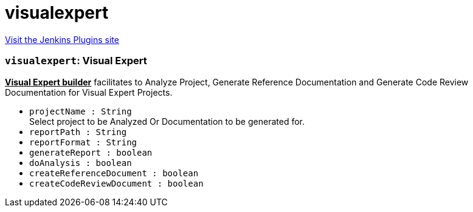 = visualexpert
:page-layout: pipelinesteps

:notitle:
:description:
:author:
:email: jenkinsci-users@googlegroups.com
:sectanchors:
:toc: left
:compat-mode!:


++++
<a href="https://plugins.jenkins.io/visualexpert">Visit the Jenkins Plugins site</a>
++++


=== `visualexpert`: Visual Expert
++++
<div><b><u>Visual Expert builder</u></b> facilitates to Analyze Project, Generate Reference Documentation and Generate Code Review Documentation for Visual Expert Projects.</div>
<ul><li><code>projectName : String</code>
<div><div>
 Select project to be Analyzed Or Documentation to be generated for.
</div></div>

</li>
<li><code>reportPath : String</code>
</li>
<li><code>reportFormat : String</code>
</li>
<li><code>generateReport : boolean</code>
</li>
<li><code>doAnalysis : boolean</code>
</li>
<li><code>createReferenceDocument : boolean</code>
</li>
<li><code>createCodeReviewDocument : boolean</code>
</li>
</ul>


++++
